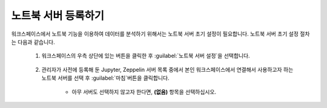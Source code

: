 노트북 서버 등록하기
--------------------------------------

.. |icon_more| image:: /_static/img/discovery/part05/icon_more.png

워크스페이스에서 노트북 기능을 이용하여 데이터를 분석하기 위해서는 노트북 서버 초기 설정이 필요합니다. 노트북 서버 초기 설정 절차는 다음과 같습니다.

	#. 워크스페이스의 우측 상단에 있는 |icon_more| 버튼을 클릭한 후 :guilabel:`노트북 서버 설정`\을 선택합니다.

		.. figure:: /_static/img/discovery/part05/register_a_notebook_server_01.png
		   :align: center
		   :alt: 워크스페이스 관리 홈 화면에서 노트북 서버 설정

	#. 관리자가 사전에 등록해 둔 Jupyter, Zeppelin 서버 목록 중에서 본인 워크스페이스에서 연결해서 사용하고자 하는 노트북 서버를 선택 후 :guilabel:`마침`\ 버튼을 클릭합니다.
	
		* 아무 서버도 선택하지 않고자 한다면, **(없음)** 항목을 선택하십시오.
		   
		.. figure:: /_static/img/discovery/part05/register_a_notebook_server_02.png
		   :align: center
		   :alt: 노트북 서버 세팅